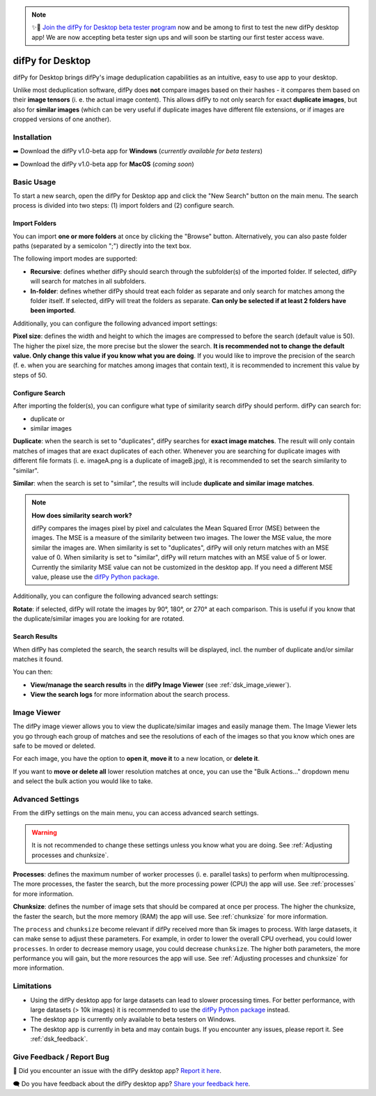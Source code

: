 .. _desktop:

.. note::
    ✨🚀  `Join the difPy for Desktop beta tester program <https://go.difpy.app/desktop-beta-form>`_ now and be among to first to test the new difPy desktop app! We are now accepting beta tester sign ups and will soon be starting our first tester access wave.

difPy for Desktop
----------------

difPy for Desktop brings difPy's image deduplication capabilities as an intuitive, easy to use app to your desktop.

Unlike most deduplication software, difPy does **not** compare images based on their hashes - it compares them based on their **image tensors** (i. e. the actual image content). This allows difPy to not only search for exact **duplicate images**, but also for **similar images** (which can be very useful if duplicate images have different file extensions, or if images are cropped versions of one another).

.. _dsk_installation:

Installation
^^^^^^^^^^

➡️ Download the difPy v1.0-beta app for **Windows** (*currently available for beta testers*)

➡️ Download the difPy v1.0-beta app for **MacOS** (*coming soon*)

.. _dsk_basic_usage:

Basic Usage
^^^^^^^^^^

To start a new search, open the difPy for Desktop app and click the "New Search" button on the main menu. The search process is divided into two steps: (1) import folders and (2) configure search.

.. _dsk_import:

Import Folders
++++++++++++

You can import **one or more folders** at once by clicking the "Browse" button. Alternatively, you can also paste folder paths (separated by a semicolon ";") directly into the text box.

The following import modes are supported:

* **Recursive**: defines whether difPy should search through the subfolder(s) of the imported folder. If selected, difPy will search for matches in all subfolders.

* **In-folder**: defines whether difPy should treat each folder as separate and only search for matches among the folder itself. If selected, difPy will treat the folders as separate. **Can only be selected if at least 2 folders have been imported**.

Additionally, you can configure the following advanced import settings:

**Pixel size**: defines the width and height to which the images are compressed to before the search (default value is 50). The higher the pixel size, the more precise but the slower the search. **It is recommended not to change the default value. Only change this value if you know what you are doing**. If you would like to improve the precision of the search (f. e. when you are searching for matches among images that contain text), it is recommended to increment this value by steps of 50. 

.. _dsk_search:

Configure Search
++++++++++++

After importing the folder(s), you can configure what type of similarity search difPy should perform. difPy can search for:

* duplicate or

* similar images

**Duplicate**: when the search is set to "duplicates", difPy searches for **exact image matches**. The result will only contain matches of images that are exact duplicates of each other. Whenever you are searching for duplicate images with different file formats (i. e. imageA.png is a duplicate of imageB.jpg), it is recommended to set the search similarity to "similar".

**Similar**: when the search is set to "similar", the results will include **duplicate and similar image matches**. 

.. note::
    **How does similarity search work?**

    difPy compares the images pixel by pixel and calculates the Mean Squared Error (MSE) between the images. The MSE is a measure of the similarity between two images. The lower the MSE value, the more similar the images are. When similarity is set to "duplicates", difPy will only return matches with an MSE value of 0. When similarity is set to "similar", difPy will return matches with an MSE value of 5 or lower. Currently the similarity MSE value can not be customized in the desktop app. If you need a different MSE value, please use the `difPy Python package <https://pypi.org/project/difPy/>`_.

Additionally, you can configure the following advanced search settings:

**Rotate**: if selected, difPy will rotate the images by 90°, 180°, or 270° at each comparison. This is useful if you know that the duplicate/similar images you are looking for are rotated.

.. _dsk_results:

Search Results
++++++++++++

When difPy has completed the search, the search results will be displayed, incl. the number of duplicate and/or similar matches it found.

You can then:

* **View/manage the search results** in the **difPy Image Viewer** (see :ref:`dsk_image_viewer`).

* **View the search logs** for more information about the search process.

.. _dsk_image_viewer:

Image Viewer
^^^^^^^^^^

The difPy image viewer allows you to view the duplicate/similar images and easily manage them. The Image Viewer lets you go through each group of matches and see the resolutions of each of the images so that you know which ones are safe to be moved or deleted. 

For each image, you have the option to **open it**, **move it** to a new location, or **delete it**.

If you want to **move or delete all** lower resolution matches at once, you can use the "Bulk Actions..." dropdown menu and select the bulk action you would like to take.

.. _dsk_advanced_settings:

Advanced Settings
^^^^^^^^^^

From the difPy settings on the main menu, you can access advanced search settings. 

.. warning::
    It is not recommended to change these settings unless you know what you are doing. See :ref:`Adjusting processes and chunksize`.

**Processes**: defines the maximum number of worker processes (i. e. parallel tasks) to perform when multiprocessing. The more processes, the faster the search, but the more processing power (CPU) the app will use. See :ref:`processes` for more information.

**Chunksize**: defines the number of image sets that should be compared at once per process. The higher the chunksize, the faster the search, but the more memory (RAM) the app will use. See :ref:`chunksize` for more information.

The ``process`` and ``chunksize`` become relevant if difPy received more than 5k images to process. With large datasets, it can make sense to adjust these parameters. For example, in order to lower the overall CPU overhead, you could lower ``processes``. In order to decrease memory usage, you could decrease ``chunksize``. The higher both parameters, the more performance you will gain, but the more resources the app will use. See :ref:`Adjusting processes and chunksize` for more information.

.. _dsk_limitations:

Limitations
^^^^^^^^^^

* Using the difPy desktop app for large datasets can lead to slower processing times. For better performance, with large datasets (> 10k images) it is recommended to use the `difPy Python package <https://pypi.org/project/difPy/>`_ instead.

* The desktop app is currently only available to beta testers on Windows.

* The desktop app is currently in beta and may contain bugs. If you encounter any issues, please report it. See :ref:`dsk_feedback`.

.. _dsk_feedback:

Give Feedback / Report Bug
^^^^^^^^^^

🐞 Did you encounter an issue with the difPy desktop app? `Report it here <https://go.difpy.app/desktop-bug>`_.

🗨️ Do you have feedback about the difPy desktop app? `Share your feedback here <https://go.difpy.app/desktop-feedback>`_.